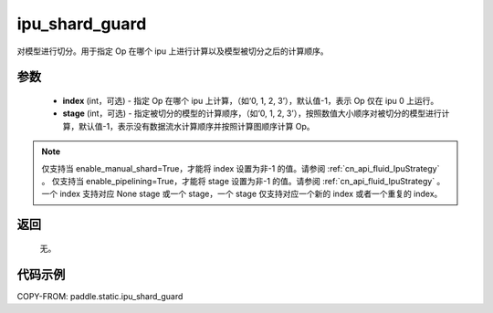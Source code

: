 .. _cn_api_fluid_ipu_shard_guard:

ipu_shard_guard
-------------------------------

.. py:function:: paddle.static.ipu_shard_guard(index=-1, stage=-1)


对模型进行切分。用于指定 Op 在哪个 ipu 上进行计算以及模型被切分之后的计算顺序。

参数
:::::::::
    - **index** (int，可选) - 指定 Op 在哪个 ipu 上计算，（如‘0, 1, 2, 3’），默认值-1，表示 Op 仅在 ipu 0 上运行。
    - **stage** (int，可选) - 指定被切分的模型的计算顺序，（如‘0, 1, 2, 3’），按照数值大小顺序对被切分的模型进行计算，默认值-1，表示没有数据流水计算顺序并按照计算图顺序计算 Op。

.. note::

    仅支持当 enable_manual_shard=True，才能将 index 设置为非-1 的值。请参阅 :ref:`cn_api_fluid_IpuStrategy` 。
    仅支持当 enable_pipelining=True，才能将 stage 设置为非-1 的值。请参阅 :ref:`cn_api_fluid_IpuStrategy` 。
    一个 index 支持对应 None stage 或一个 stage，一个 stage 仅支持对应一个新的 index 或者一个重复的 index。

返回
:::::::::
    无。

代码示例
::::::::::

COPY-FROM: paddle.static.ipu_shard_guard
